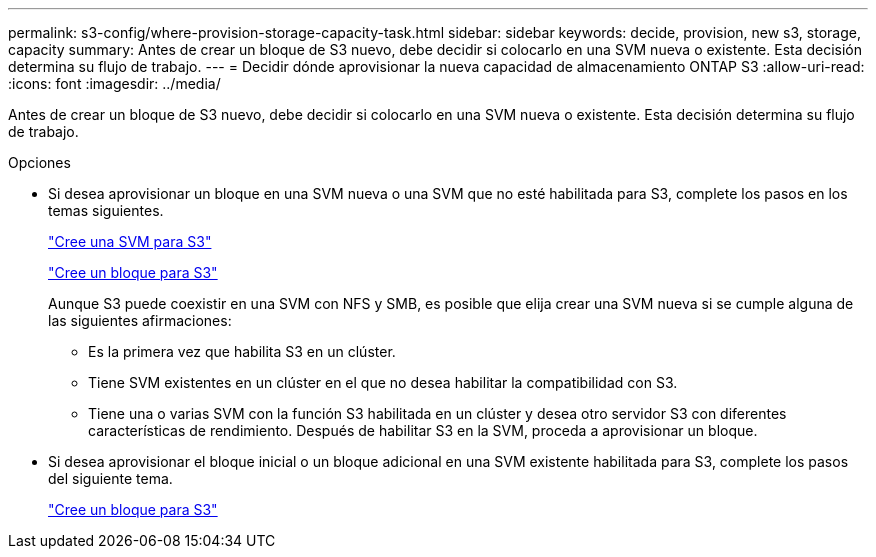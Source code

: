 ---
permalink: s3-config/where-provision-storage-capacity-task.html 
sidebar: sidebar 
keywords: decide, provision, new s3, storage, capacity 
summary: Antes de crear un bloque de S3 nuevo, debe decidir si colocarlo en una SVM nueva o existente. Esta decisión determina su flujo de trabajo. 
---
= Decidir dónde aprovisionar la nueva capacidad de almacenamiento ONTAP S3
:allow-uri-read: 
:icons: font
:imagesdir: ../media/


[role="lead"]
Antes de crear un bloque de S3 nuevo, debe decidir si colocarlo en una SVM nueva o existente. Esta decisión determina su flujo de trabajo.

.Opciones
* Si desea aprovisionar un bloque en una SVM nueva o una SVM que no esté habilitada para S3, complete los pasos en los temas siguientes.
+
link:create-svm-s3-task.html["Cree una SVM para S3"]

+
link:create-bucket-task.html["Cree un bloque para S3"]

+
Aunque S3 puede coexistir en una SVM con NFS y SMB, es posible que elija crear una SVM nueva si se cumple alguna de las siguientes afirmaciones:

+
** Es la primera vez que habilita S3 en un clúster.
** Tiene SVM existentes en un clúster en el que no desea habilitar la compatibilidad con S3.
** Tiene una o varias SVM con la función S3 habilitada en un clúster y desea otro servidor S3 con diferentes características de rendimiento.
Después de habilitar S3 en la SVM, proceda a aprovisionar un bloque.


* Si desea aprovisionar el bloque inicial o un bloque adicional en una SVM existente habilitada para S3, complete los pasos del siguiente tema.
+
link:create-bucket-task.html["Cree un bloque para S3"]


